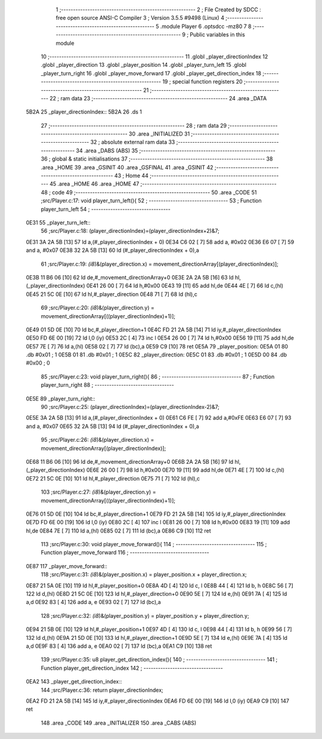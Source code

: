                              1 ;--------------------------------------------------------
                              2 ; File Created by SDCC : free open source ANSI-C Compiler
                              3 ; Version 3.5.5 #9498 (Linux)
                              4 ;--------------------------------------------------------
                              5 	.module Player
                              6 	.optsdcc -mz80
                              7 	
                              8 ;--------------------------------------------------------
                              9 ; Public variables in this module
                             10 ;--------------------------------------------------------
                             11 	.globl _player_directionIndex
                             12 	.globl _player_direction
                             13 	.globl _player_position
                             14 	.globl _player_turn_left
                             15 	.globl _player_turn_right
                             16 	.globl _player_move_forward
                             17 	.globl _player_get_direction_index
                             18 ;--------------------------------------------------------
                             19 ; special function registers
                             20 ;--------------------------------------------------------
                             21 ;--------------------------------------------------------
                             22 ; ram data
                             23 ;--------------------------------------------------------
                             24 	.area _DATA
   5B2A                      25 _player_directionIndex::
   5B2A                      26 	.ds 1
                             27 ;--------------------------------------------------------
                             28 ; ram data
                             29 ;--------------------------------------------------------
                             30 	.area _INITIALIZED
                             31 ;--------------------------------------------------------
                             32 ; absolute external ram data
                             33 ;--------------------------------------------------------
                             34 	.area _DABS (ABS)
                             35 ;--------------------------------------------------------
                             36 ; global & static initialisations
                             37 ;--------------------------------------------------------
                             38 	.area _HOME
                             39 	.area _GSINIT
                             40 	.area _GSFINAL
                             41 	.area _GSINIT
                             42 ;--------------------------------------------------------
                             43 ; Home
                             44 ;--------------------------------------------------------
                             45 	.area _HOME
                             46 	.area _HOME
                             47 ;--------------------------------------------------------
                             48 ; code
                             49 ;--------------------------------------------------------
                             50 	.area _CODE
                             51 ;src/Player.c:17: void player_turn_left(){
                             52 ;	---------------------------------
                             53 ; Function player_turn_left
                             54 ; ---------------------------------
   0E31                      55 _player_turn_left::
                             56 ;src/Player.c:18: (player_directionIndex)=(player_directionIndex+2)&7;
   0E31 3A 2A 5B      [13]   57 	ld	a,(#_player_directionIndex + 0)
   0E34 C6 02         [ 7]   58 	add	a, #0x02
   0E36 E6 07         [ 7]   59 	and	a, #0x07
   0E38 32 2A 5B      [13]   60 	ld	(#_player_directionIndex + 0),a
                             61 ;src/Player.c:19: *(i8*)&(player_direction.x) = movement_directionArray[(player_directionIndex)];
   0E3B 11 B6 06      [10]   62 	ld	de,#_movement_directionArray+0
   0E3E 2A 2A 5B      [16]   63 	ld	hl,(_player_directionIndex)
   0E41 26 00         [ 7]   64 	ld	h,#0x00
   0E43 19            [11]   65 	add	hl,de
   0E44 4E            [ 7]   66 	ld	c,(hl)
   0E45 21 5C 0E      [10]   67 	ld	hl,#_player_direction
   0E48 71            [ 7]   68 	ld	(hl),c
                             69 ;src/Player.c:20: *(i8*)&(player_direction.y) = movement_directionArray[((player_directionIndex)+1)];
   0E49 01 5D 0E      [10]   70 	ld	bc,#_player_direction+1
   0E4C FD 21 2A 5B   [14]   71 	ld	iy,#_player_directionIndex
   0E50 FD 6E 00      [19]   72 	ld	l,0 (iy)
   0E53 2C            [ 4]   73 	inc	l
   0E54 26 00         [ 7]   74 	ld	h,#0x00
   0E56 19            [11]   75 	add	hl,de
   0E57 7E            [ 7]   76 	ld	a,(hl)
   0E58 02            [ 7]   77 	ld	(bc),a
   0E59 C9            [10]   78 	ret
   0E5A                      79 _player_position:
   0E5A 01                   80 	.db #0x01	; 1
   0E5B 01                   81 	.db #0x01	; 1
   0E5C                      82 _player_direction:
   0E5C 01                   83 	.db #0x01	;  1
   0E5D 00                   84 	.db #0x00	;  0
                             85 ;src/Player.c:23: void player_turn_right(){
                             86 ;	---------------------------------
                             87 ; Function player_turn_right
                             88 ; ---------------------------------
   0E5E                      89 _player_turn_right::
                             90 ;src/Player.c:25: (player_directionIndex)=(player_directionIndex-2)&7;
   0E5E 3A 2A 5B      [13]   91 	ld	a,(#_player_directionIndex + 0)
   0E61 C6 FE         [ 7]   92 	add	a,#0xFE
   0E63 E6 07         [ 7]   93 	and	a, #0x07
   0E65 32 2A 5B      [13]   94 	ld	(#_player_directionIndex + 0),a
                             95 ;src/Player.c:26: *(i8*)&(player_direction.x) = movement_directionArray[(player_directionIndex)];
   0E68 11 B6 06      [10]   96 	ld	de,#_movement_directionArray+0
   0E6B 2A 2A 5B      [16]   97 	ld	hl,(_player_directionIndex)
   0E6E 26 00         [ 7]   98 	ld	h,#0x00
   0E70 19            [11]   99 	add	hl,de
   0E71 4E            [ 7]  100 	ld	c,(hl)
   0E72 21 5C 0E      [10]  101 	ld	hl,#_player_direction
   0E75 71            [ 7]  102 	ld	(hl),c
                            103 ;src/Player.c:27: *(i8*)&(player_direction.y) = movement_directionArray[((player_directionIndex)+1)];
   0E76 01 5D 0E      [10]  104 	ld	bc,#_player_direction+1
   0E79 FD 21 2A 5B   [14]  105 	ld	iy,#_player_directionIndex
   0E7D FD 6E 00      [19]  106 	ld	l,0 (iy)
   0E80 2C            [ 4]  107 	inc	l
   0E81 26 00         [ 7]  108 	ld	h,#0x00
   0E83 19            [11]  109 	add	hl,de
   0E84 7E            [ 7]  110 	ld	a,(hl)
   0E85 02            [ 7]  111 	ld	(bc),a
   0E86 C9            [10]  112 	ret
                            113 ;src/Player.c:30: void player_move_forward(){
                            114 ;	---------------------------------
                            115 ; Function player_move_forward
                            116 ; ---------------------------------
   0E87                     117 _player_move_forward::
                            118 ;src/Player.c:31: *(i8*)&(player_position.x) = player_position.x + player_direction.x;
   0E87 21 5A 0E      [10]  119 	ld	hl,#_player_position+0
   0E8A 4D            [ 4]  120 	ld	c, l
   0E8B 44            [ 4]  121 	ld	b, h
   0E8C 56            [ 7]  122 	ld	d,(hl)
   0E8D 21 5C 0E      [10]  123 	ld	hl,#_player_direction+0
   0E90 5E            [ 7]  124 	ld	e,(hl)
   0E91 7A            [ 4]  125 	ld	a,d
   0E92 83            [ 4]  126 	add	a, e
   0E93 02            [ 7]  127 	ld	(bc),a
                            128 ;src/Player.c:32: *(i8*)&(player_position.y) = player_position.y + player_direction.y;
   0E94 21 5B 0E      [10]  129 	ld	hl,#_player_position+1
   0E97 4D            [ 4]  130 	ld	c, l
   0E98 44            [ 4]  131 	ld	b, h
   0E99 56            [ 7]  132 	ld	d,(hl)
   0E9A 21 5D 0E      [10]  133 	ld	hl,#_player_direction+1
   0E9D 5E            [ 7]  134 	ld	e,(hl)
   0E9E 7A            [ 4]  135 	ld	a,d
   0E9F 83            [ 4]  136 	add	a, e
   0EA0 02            [ 7]  137 	ld	(bc),a
   0EA1 C9            [10]  138 	ret
                            139 ;src/Player.c:35: u8 player_get_direction_index(){
                            140 ;	---------------------------------
                            141 ; Function player_get_direction_index
                            142 ; ---------------------------------
   0EA2                     143 _player_get_direction_index::
                            144 ;src/Player.c:36: return player_directionIndex;
   0EA2 FD 21 2A 5B   [14]  145 	ld	iy,#_player_directionIndex
   0EA6 FD 6E 00      [19]  146 	ld	l,0 (iy)
   0EA9 C9            [10]  147 	ret
                            148 	.area _CODE
                            149 	.area _INITIALIZER
                            150 	.area _CABS (ABS)

